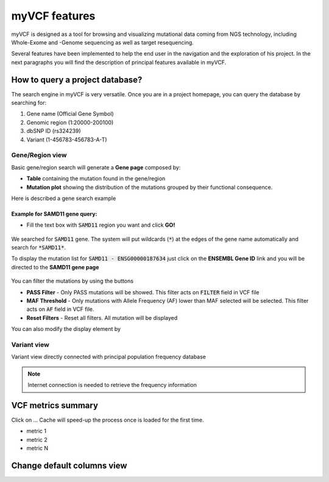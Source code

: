 myVCF features
==============

myVCF is designed as a tool for browsing and visualizing mutational data coming from NGS technology, including Whole-Exome and -Genome sequencing as well as target resequencing.

Several features have been implemented to help the end user in the navigation and the exploration of his project. In the next paragraphs you will find the description of principal features available in myVCF.

How to query a project database?
--------------------------------

The search engine in myVCF is very versatile.
Once you are in a project homepage, you can query the database by searching for:

1. Gene name (Official Gene Symbol)
2. Genomic region (1:20000-200100)
3. dbSNP ID (rs324239)
4. Variant (1-456783-456783-A-T)

Gene/Region view
^^^^^^^^^^^^^^^^

Basic gene/region search will generate a **Gene page** composed by:

- **Table** containing the mutation found in the gene/region
- **Mutation plot** showing the distribution of the mutations grouped by their functional consequence.

Here is described a gene search example

Example for **SAMD11** gene query:
~~~~~~~~~~~~~~~~~~~~~~~~~~~~~~~~~~

- Fill the text box with :code:`SAMD11` region you want and click **GO!**

.. figure:: img/myVCF_search_SAMD11.png
   :scale: 50 %
   :alt: search samd11
   :align: center

We searched for :code:`SAMD11` gene. The system will put wildcards (:code:`*`) at the edges of the gene name automatically and search for :code:`*SAMD11*`.

To display the mutation list for :code:`SAMD11 - ENSG00000187634` just click on the **ENSEMBL Gene ID** link and you will be directed to the **SAMD11 gene page**

.. figure:: img/myVCF_results_SAMD11_part1.png
   :scale: 50 %
   :alt: search samd11
   :align: center

You can filter the mutations by using the buttons |filter_buttons|

.. |filter_buttons| image:: img/myVCF_results_filter_buttons.png


- **PASS Filter** - Only PASS mutations will be showed. This filter acts on :code:`FILTER` field in VCF file
- **MAF Threshold** - Only mutations with Allele Frequency (AF) lower than MAF selected will be selected. This filter acts on :code:`AF` field in VCF file.
- **Reset Filters** - Reset all filters. All mutation will be displayed

You can also modify the display element by

Variant view
^^^^^^^^^^^^

Variant view directly connected with principal population frequency database

.. Note:: Internet connection is needed to retrieve the frequency information

VCF metrics summary
-------------------

Click on ...
Cache will speed-up the process once is loaded for the first time.

- metric 1
- metric 2
- metric N

Change default columns view
---------------------------
